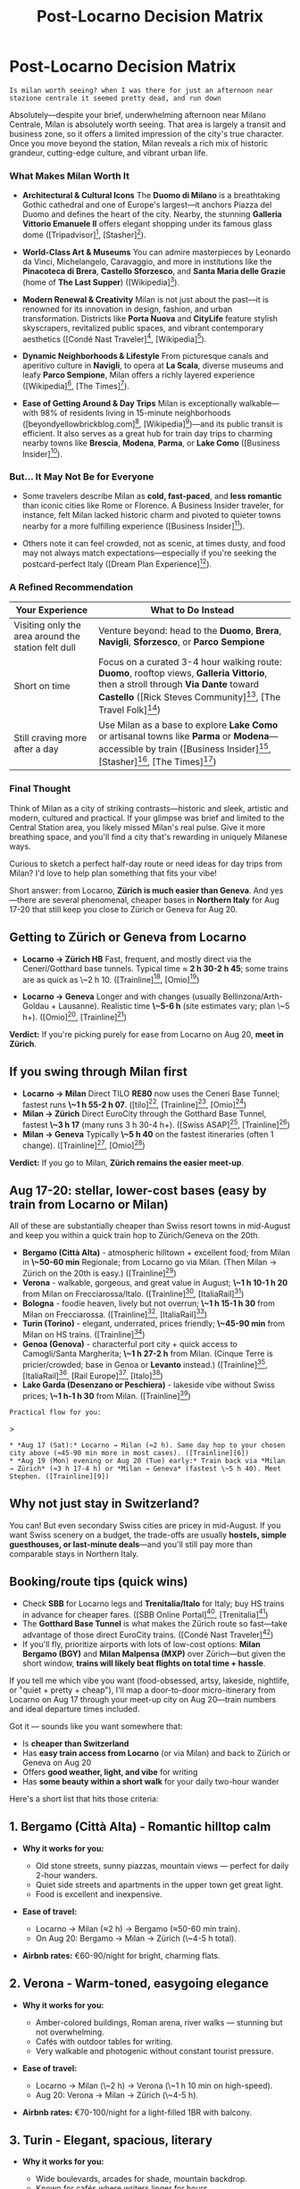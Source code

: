 #+TITLE: Post-Locarno Decision Matrix
* Post-Locarno Decision Matrix
#+EXCERPT: Affordable Northern Italy bases with easy access to Zürich or Geneva

#+PUBLISH_DATE: [2025-08-16 Sat 00:18]

#+DESTINATION_FOLDER: jaydocs

#+begin_src user
Is milan worth seeing? when I was there for just an afternoon near stazione centrale it seemed pretty dead, and run down
#+end_SRC

Absolutely---despite your brief, underwhelming afternoon near Milano Centrale, Milan is absolutely worth seeing. That area is largely a transit and business zone, so it offers a limited impression of the city's true character. Once you move beyond the station, Milan reveals a rich mix of historic grandeur, cutting-edge culture, and vibrant urban life.

*** What Makes Milan Worth It
- *Architectural & Cultural Icons*
  The *Duomo di Milano* is a breathtaking Gothic cathedral and one of Europe's largest---it anchors Piazza del Duomo and defines the heart of the city. Nearby, the stunning *Galleria Vittorio Emanuele II* offers elegant shopping under its famous glass dome ([Tripadvisor][1], [Stasher][2]).

- *World-Class Art & Museums*
  You can admire masterpieces by Leonardo da Vinci, Michelangelo, Caravaggio, and more in institutions like the *Pinacoteca di Brera*, *Castello Sforzesco*, and *Santa Maria delle Grazie* (home of *The Last Supper*) ([Wikipedia][3]).

- *Modern Renewal & Creativity*
  Milan is not just about the past---it is renowned for its innovation in design, fashion, and urban transformation. Districts like *Porta Nuova* and *CityLife* feature stylish skyscrapers, revitalized public spaces, and vibrant contemporary aesthetics ([Condé Nast Traveler][4], [Wikipedia][3]).

- *Dynamic Neighborhoods & Lifestyle*
  From picturesque canals and aperitivo culture in *Navigli*, to opera at *La Scala*, diverse museums and leafy *Parco Sempione*, Milan offers a richly layered experience ([Wikipedia][5], [The Times][6]).

- *Ease of Getting Around & Day Trips*
  Milan is exceptionally walkable---with 98% of residents living in 15-minute neighborhoods ([beyondyellowbrickblog.com][7], [Wikipedia][3])---and its public transit is efficient. It also serves as a great hub for train day trips to charming nearby towns like *Brescia*, *Modena*, *Parma*, or *Lake Como* ([Business Insider][8]).

*** But... It May Not Be for Everyone
- Some travelers describe Milan as *cold, fast-paced*, and *less romantic* than iconic cities like Rome or Florence. A Business Insider traveler, for instance, felt Milan lacked historic charm and pivoted to quieter towns nearby for a more fulfilling experience ([Business Insider][8]).

- Others note it can feel crowded, not as scenic, at times dusty, and food may not always match expectations---especially if you're seeking the postcard-perfect Italy ([Dream Plan Experience][9]).

*** A Refined Recommendation
| Your Experience                                     | What to Do Instead                                                                                                                                                                       |
|-----------------------------------------------------+------------------------------------------------------------------------------------------------------------------------------------------------------------------------------------------|
| Visiting only the area around the station felt dull | Venture beyond: head to the *Duomo*, *Brera*, *Navigli*, *Sforzesco*, or *Parco Sempione*                                                                                                          |
| Short on time                                       | Focus on a curated 3-4 hour walking route: *Duomo*, rooftop views, *Galleria Vittorio*, then a stroll through *Via Dante* toward *Castello* ([Rick Steves Community][10], [The Travel Folk][11]) |
| Still craving more after a day                      | Use Milan as a base to explore *Lake Como* or artisanal towns like *Parma* or *Modena*---accessible by train ([Business Insider][8], [Stasher][2], [The Times][6])                             |

*** Final Thought
Think of Milan as a city of striking contrasts---historic and sleek, artistic and modern, cultured and practical. If your glimpse was brief and limited to the Central Station area, you likely missed Milan's real pulse. Give it more breathing space, and you'll find a city that's rewarding in uniquely Milanese ways.

Curious to sketch a perfect half-day route or need ideas for day trips from Milan? I'd love to help plan something that fits your vibe!

[1]: https://www.tripadvisor.com/Attraction_Review-g187849-d592942-Reviews-Milano_Centrale-Milan_Lombardy.html?utm_source=chatgpt.com "Milano Centrale (2025) - All You Need to Know BEFORE ..."
[2]: https://stasher.com/blog/8-day-activities-from-milan-central-station-explore-the-best-of-milan-with-convenient-luggage-storage?utm_source=chatgpt.com "8 Day Activities from Milan Central Station: Explore the ..."
[3]: https://en.wikipedia.org/wiki/Milan?utm_source=chatgpt.com "Milan"
[4]: https://www.cntraveler.com/story/how-milan-became-the-most-forward-thinking-city-in-italy?utm_source=chatgpt.com "How Milan Became the Most Forward-Thinking City in Italy"
[5]: https://en.wikipedia.org/wiki/Culture_of_Milan?utm_source=chatgpt.com "Culture of Milan"
[6]: https://www.thetimes.co.uk/article/21-best-things-to-do-in-milan-0rq587k6k?utm_source=chatgpt.com "21 best things to do in Milan on your next weekend break"
[7]: https://beyondyellowbrickblog.com/is-milan-worth-visiting/?utm_source=chatgpt.com "Is Milan Worth Visiting? My Honest Opinion and Insights"
[8]: https://www.businessinsider.com/trip-to-milan-disappointing-changed-plans-save-it-italy-2025-3?utm_source=chatgpt.com "I booked a weeklong trip to Milan. I was so disappointed that I changed my entire itinerary after just 2 days."
[9]: https://dreamplanexperience.com/is-milan-worth-visiting/?utm_source=chatgpt.com "Is Milan Worth Visiting? Pros And Cons Explored"
[10]: https://community.ricksteves.com/travel-forum/italy/end-of-trip-in-milan-what-to-do?utm_source=chatgpt.com "End of trip in Milan - what to do? - Rick Steves Travel Forum"
[11]: https://thetravelfolk.com/is-milan-worth-visiting/?utm_source=chatgpt.com "Is Milan Worth Visiting? 10 Reasons to Visit Milan in 2025"

#+begin_src user
I'm currently in Locarno. How easy is it for me to get to Geneva or Zurich? Which is easier? Are they both easy? How would I get there? What if I went to Milan first and were coming from there?

Besides Milan, are there mind-blowingly phenomenal destinations that are less expensive than Switzerland where I could spend Aug 17 - 20?

Here is the context.
I am currently in Locarno. This is 5pm Aug 15.
I check out of my Airbnb in Locarno on the morning of Aug 17.
I am meeting Stephen either in Zurich or Geneva on Aug 20.
I need somewhere to stay Aug 17 - 20.
Switzerland seems expensive! But I am open to Switzerland if there are places that are not insanely expensive.

Please only suggest places that are either cheap flights from Zurich or Milan, or close enough to get to via train. e.g. Budapest is out because it takes around 18-21 hours to get there via train, or a flight that's not cheap.
#+end_SRC

Short answer: from Locarno, *Zürich is much easier than Geneva*. And yes---there are several phenomenal, cheaper bases in *Northern Italy* for Aug 17-20 that still keep you close to Zürich or Geneva for Aug 20.

** Getting to Zürich or Geneva from Locarno
- *Locarno → Zürich HB*
  Fast, frequent, and mostly direct via the Ceneri/Gotthard base tunnels. Typical time ≈ *2 h 30-2 h 45*; some trains are as quick as \~2 h 10. ([Trainline][1], [Omio][2])

- *Locarno → Geneva*
  Longer and with changes (usually Bellinzona/Arth-Goldau + Lausanne). Realistic time *\~5-6 h* (site estimates vary; plan \~5 h+). ([Omio][3], [Trainline][4])

*Verdict:* If you're picking purely for ease from Locarno on Aug 20, *meet in Zürich*.

** If you swing through Milan first
- *Locarno → Milan*
  Direct TILO *RE80* now uses the Ceneri Base Tunnel; fastest runs *\~1 h 55-2 h 07*. ([tilo][5], [Trainline][6], [Omio][7])
- *Milan → Zürich*
  Direct EuroCity through the Gotthard Base Tunnel, fastest *\~3 h 17* (many runs 3 h 30-4 h+). ([Swiss ASAP][8], [Trainline][9])
- *Milan → Geneva*
  Typically *\~5 h 40* on the fastest itineraries (often 1 change). ([Trainline][10], [Omio][11])

*Verdict:* If you go to Milan, *Zürich remains the easier meet-up*.

** Aug 17-20: stellar, lower-cost bases (easy by train from Locarno or Milan)
All of these are substantially cheaper than Swiss resort towns in mid-August and keep you within a quick train hop to Zürich/Geneva on the 20th.

- *Bergamo (Città Alta)* - atmospheric hilltown + excellent food; from Milan in *\~50-60 min* Regionale; from Locarno go via Milan. (Then Milan → Zürich on the 20th is easy.) ([Trainline][12])
- *Verona* - walkable, gorgeous, and great value in August; *\~1 h 10-1 h 20* from Milan on Frecciarossa/Italo. ([Trainline][13], [ItaliaRail][14])
- *Bologna* - foodie heaven, lively but not overrun; *\~1 h 15-1 h 30* from Milan on Frecciarossa. ([Trainline][15], [ItaliaRail][16])
- *Turin (Torino)* - elegant, underrated, prices friendly; *\~45-90 min* from Milan on HS trains. ([Trainline][17])
- *Genoa (Genova)* - characterful port city + quick access to Camogli/Santa Margherita; *\~1 h 27-2 h* from Milan. (Cinque Terre is pricier/crowded; base in Genoa or *Levanto* instead.) ([Trainline][18], [ItaliaRail][19], [Rail Europe][20], [Italo][21])
- *Lake Garda (Desenzano or Peschiera)* - lakeside vibe without Swiss prices; *\~1 h-1 h 30* from Milan. ([Trainline][13])

: Practical flow for you:
>
: * *Aug 17 (Sat):* Locarno → Milan (≈2 h). Same day hop to your chosen city above (≈45-90 min more in most cases). ([Trainline][6])
: * *Aug 19 (Mon) evening or Aug 20 (Tue) early:* Train back via *Milan → Zürich* (≈3 h 17-4 h) or *Milan → Geneva* (fastest \~5 h 40). Meet Stephen. ([Trainline][9])

** Why not just stay in Switzerland?
You can! But even secondary Swiss cities are pricey in mid-August. If you want Swiss scenery on a budget, the trade-offs are usually *hostels, simple guesthouses, or last-minute deals*---and you'll still pay more than comparable stays in Northern Italy.

** Booking/route tips (quick wins)
- Check *SBB* for Locarno legs and *Trenitalia/Italo* for Italy; buy HS trains in advance for cheaper fares. ([SBB Online Portal][22], [Trenitalia][23])
- The *Gotthard Base Tunnel* is what makes the Zürich route so fast---take advantage of those direct EuroCity trains. ([Condé Nast Traveler][24])
- If you'll fly, prioritize airports with lots of low-cost options: *Milan Bergamo (BGY)* and *Milan Malpensa (MXP)* over Zürich---but given the short window, *trains will likely beat flights on total time + hassle*.

If you tell me which vibe you want (food-obsessed, artsy, lakeside, nightlife, or "quiet + pretty + cheap"), I'll map a door-to-door micro-itinerary from Locarno on Aug 17 through your meet-up city on Aug 20---train numbers and ideal departure times included.

[1]: https://www.thetrainline.com/en-us/train-times/locarno-to-zurich-hb?utm_source=chatgpt.com "Locarno to Zurich Hb by Train | Times & Cheap Tickets"
[2]: https://www.omio.com/trains/locarno/zurich?utm_source=chatgpt.com "Locarno to Zurich train from $23 (€19) with SBB"
[3]: https://www.omio.com/trains/locarno/geneva-wkz7x?utm_source=chatgpt.com "Locarno to Geneva train from $59 (€48) with SBB"
[4]: https://www.thetrainline.com/en-us/train-times/locarno-to-geneva?utm_source=chatgpt.com "Locarno to Geneva by Train | Times & Cheap Tickets"
[5]: https://www.tilo.ch/en/collegamenti/RE80/?utm_source=chatgpt.com "RE80"
[6]: https://www.thetrainline.com/en-us/train-times/locarno-to-milan?utm_source=chatgpt.com "Locarno to Milan by Train | Times & Cheap Tickets"
[7]: https://www.omio.com/trains/locarno/milan-skne7?utm_source=chatgpt.com "Locarno to Milan train from $10 (€8) with Regionale"
[8]: https://www.swissasap.com/stories/epic-swiss-journeys/travel-from-milan-to-zurich-via-the-gotthard-base-tunnel/?utm_source=chatgpt.com "Milan to Zurich in 3 Hours 17 Minutes via Gotthard Tunnel"
[9]: https://www.thetrainline.com/en-us/train-times/milan-to-zurich-hb?utm_source=chatgpt.com "Milan to Zurich by Train from $46.47 - Trainline"
[10]: https://www.thetrainline.com/en-us/train-times/milan-to-geneva?utm_source=chatgpt.com "Milan to Geneva by Train from $47.69 | Times & Tickets"
[11]: https://www.omio.com/trains/milan/geneva?utm_source=chatgpt.com "Milan to Geneva train from $30 (€24) with Trenitalia"
[12]: https://www.thetrainline.com/en-us/train-times/milan-central-station-to-turin?utm_source=chatgpt.com "Milan Central Station To Turin by Train from $10.94"
[13]: https://www.thetrainline.com/en-us/train-times/milan-to-verona-porta-nuova?utm_source=chatgpt.com "trains from Milan to Verona Porta Nuova"
[14]: https://www.italiarail.com/train-from-milan-to-verona?utm_source=chatgpt.com "Train from Milan to Verona"
[15]: https://www.thetrainline.com/en-us/train-times/milan-to-bologna-centrale?utm_source=chatgpt.com "Trains from Milan to Bologna Centrale"
[16]: https://www.italiarail.com/pages/routes/milan-to-bologna?utm_source=chatgpt.com "Train from Milan to Bologna"
[17]: https://www.thetrainline.com/en-us/train-times/milan-to-turin?utm_source=chatgpt.com "Milan to Turin by Train from $10.89 | Get Times & Tickets"
[18]: https://www.thetrainline.com/en-us/train-times/milan-to-genoa?utm_source=chatgpt.com "Milan to Genoa by Train from $8.44 | 1h 39m Journey"
[19]: https://www.italiarail.com/pages/routes/milan-to-genoa?utm_source=chatgpt.com "Train from Milan to Genoa - Genova"
[20]: https://www.raileurope.com/en-us/destinations/milan-genoa-train?utm_source=chatgpt.com "Milan to Genoa train tickets from US$3.60"
[21]: https://www.italotreno.com/en/destinations-timetable/milan-genoa-tickets?utm_source=chatgpt.com "Milan to Genoa Train Tickets from 6,90"
[22]: https://www.sbb.ch/en?utm_source=chatgpt.com "The SBB online portal for timetable, trains and public transport"
[23]: https://www.trenitalia.com/en.html?utm_source=chatgpt.com "Explore Italy with Trenitalia"
[24]: https://www.cntraveler.com/stories/2016-05-23/worlds-longest-train-tunnel-will-open-in-switzerland?utm_source=chatgpt.com "Gotthard: World's Longest Train Tunnel Opens in Switzerland"

#+begin_src user
I want to get a beautiful sunny Airbnb that's affordable where I can do some writing. Don't need to do a ton of sightseeing. Ease of travel and vibe more important than touristy attractions. That said, I will spend 2 hours per day roaming, so some beautiful things to see would be cool
#+end_SRC

Got it --- sounds like you want somewhere that:

- Is *cheaper than Switzerland*
- Has *easy train access from Locarno* (or via Milan) and back to Zürich or Geneva on Aug 20
- Offers *good weather, light, and vibe* for writing
- Has *some beauty within a short walk* for your daily two-hour wander

Here's a short list that hits those criteria:

** 1. Bergamo (Città Alta) - Romantic hilltop calm
- *Why it works for you:*

  - Old stone streets, sunny piazzas, mountain views --- perfect for daily 2-hour wanders.
  - Quiet side streets and apartments in the upper town get great light.
  - Food is excellent and inexpensive.
- *Ease of travel:*

  - Locarno → Milan (≈2 h) → Bergamo (≈50-60 min train).
  - On Aug 20: Bergamo → Milan → Zürich (\~4-5 h total).
- *Airbnb rates:* €60-90/night for bright, charming flats.

** 2. Verona - Warm-toned, easygoing elegance
- *Why it works for you:*

  - Amber-colored buildings, Roman arena, river walks --- stunning but not overwhelming.
  - Cafés with outdoor tables for writing.
  - Very walkable and photogenic without constant tourist pressure.
- *Ease of travel:*

  - Locarno → Milan (\~2 h) → Verona (\~1 h 10 min on high-speed).
  - Aug 20: Verona → Milan → Zürich (\~4-5 h).
- *Airbnb rates:* €70-100/night for a light-filled 1BR with balcony.

** 3. Turin - Elegant, spacious, literary
- *Why it works for you:*

  - Wide boulevards, arcades for shade, mountain backdrop.
  - Known for cafés where writers linger for hours.
  - Cultural vibe without being jammed with tourists.
- *Ease of travel:*

  - Locarno → Milan (\~2 h) → Turin (\~45-60 min).
  - Aug 20: Turin → Milan → Zürich (\~4 h).
- *Airbnb rates:* €60-85/night for stylish central apartments with big windows.

** 4. Genoa - Lively port city with hidden quiet corners
- *Why it works for you:*

  - Narrow medieval lanes, harbor views, nearby small coastal towns for your walks (e.g., Camogli).
  - Cheaper than Cinque Terre, still gets sea breezes.
  - Nice mix of bustle and retreat spots.
- *Ease of travel:*

  - Locarno → Milan (\~2 h) → Genoa (\~1 h 30 min).
  - Aug 20: Genoa → Milan → Zürich (\~4-5 h).
- *Airbnb rates:* €55-80/night for sunny lofts in historic buildings.

** Recommendation for you
If your *#1 priority* is light, beauty, and a calm space for writing, *Bergamo's Città Alta* or *Turin* are ideal --- both have that "settle in and exhale" vibe, easy train links, and affordable yet beautiful apartments.

If you want *sea air* and more sensory buzz, *Genoa* is your spot.
If you want *golden, postcard-pretty streets*, choose *Verona*.

If you'd like, I can pick one city and give you a *door-to-door Aug 17-20 travel plan* with ideal train times, plus 3 handpicked Airbnb neighborhoods that get afternoon sun for writing. That would lock in the "easy + affordable + beautiful" trifecta for you.
